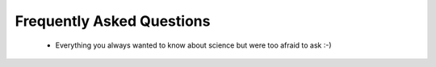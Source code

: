 ==========================
Frequently Asked Questions
==========================

 * Everything you always wanted to know about science but were too afraid to ask :-)